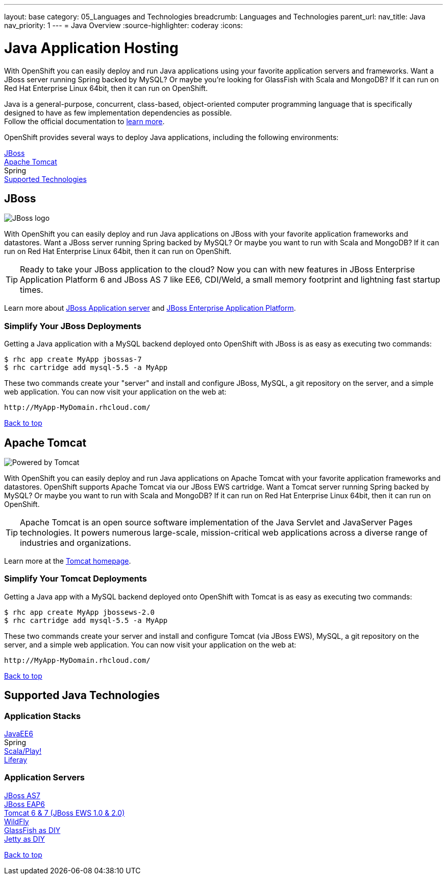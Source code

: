 ---
layout: base
category: 05_Languages and Technologies
breadcrumb: Languages and Technologies
parent_url:
nav_title: Java
nav_priority: 1
---
= Java Overview
:source-highlighter: coderay
:icons:

[[top]]
[[java]]
[float]
= Java Application Hosting
[.lead]
With OpenShift you can easily deploy and run Java applications using your favorite application servers and frameworks. Want a JBoss server running Spring backed by MySQL? Or maybe you're looking for GlassFish with Scala and MongoDB? If it can run on Red Hat Enterprise Linux 64bit, then it can run on OpenShift.

Java is a general-purpose, concurrent, class-based, object-oriented computer programming language that is specifically designed to have as few implementation dependencies as possible. +
Follow the official documentation to link:https://java.com[learn more].

OpenShift provides several ways to deploy Java applications, including the following environments:

link:#jboss[JBoss] +
link:#tomcat[Apache Tomcat] +
Spring +
link:#supported-technologies[Supported Technologies]

[[jboss]]
== JBoss

image::jboss-logo.png[JBoss logo]

With OpenShift you can easily deploy and run Java applications on JBoss with your favorite application frameworks and datastores. Want a JBoss server running Spring backed by MySQL? Or maybe you want to run with Scala and MongoDB? If it can run on Red Hat Enterprise Linux 64bit, then it can run on OpenShift.

TIP: Ready to take your JBoss application to the cloud? Now you can with new features in JBoss Enterprise Application Platform 6 and JBoss AS 7 like EE6, CDI/Weld, a small memory footprint and lightning fast startup times.

Learn more about link:http://www.jboss.org/[JBoss Application server] and link:http://www.redhat.com/products/jbossenterprisemiddleware/[JBoss Enterprise Application Platform].

=== Simplify Your JBoss Deployments

Getting a Java application with a MySQL backend deployed onto OpenShift with JBoss is as easy as executing two commands:

[source]
--
$ rhc app create MyApp jbossas-7
$ rhc cartridge add mysql-5.5 -a MyApp
--

These two commands create your "server" and install and configure JBoss, MySQL, a git repository on the server, and a simple web application. You can now visit your application on the web at:

[source]
--
http://MyApp-MyDomain.rhcloud.com/
--

link:#top[Back to top]

[[tomcat]]
== Apache Tomcat

image::tomcat-power.gif[Powered by Tomcat]

With OpenShift you can easily deploy and run Java applications on Apache Tomcat with your favorite application frameworks and datastores. OpenShift supports Apache Tomcat via our JBoss EWS cartridge. Want a Tomcat server running Spring backed by MySQL? Or maybe you want to run with Scala and MongoDB? If it can run on Red Hat Enterprise Linux 64bit, then it can run on OpenShift.

TIP: Apache Tomcat is an open source software implementation of the Java Servlet and JavaServer Pages technologies. It powers numerous large-scale, mission-critical web applications across a diverse range of industries and organizations.

Learn more at the link:http://tomcat.apache.org/[Tomcat homepage].

=== Simplify Your Tomcat Deployments

Getting a Java app with a MySQL backend deployed onto OpenShift with Tomcat is as easy as executing two commands:

[source]
--
$ rhc app create MyApp jbossews-2.0
$ rhc cartridge add mysql-5.5 -a MyApp
--

These two commands create your server and install and configure Tomcat (via JBoss EWS), MySQL, a git repository on the server, and a simple web application. You can now visit your application on the web at:

[source]
--
http://MyApp-MyDomain.rhcloud.com/
--

link:#top[Back to top]

[[supported-technologies]]
== Supported Java Technologies

=== Application Stacks

link:https://www.openshift.com/quickstarts/jee-full-profile-on-jboss[JavaEE6] +
Spring +
link:https://github.com/opensas/openshift-play2-computerdb[Scala/Play!] +
link:https://github.com/kameshsampath/jbossas7-liferay-quickstart[Liferay] +

=== Application Servers

link:java-overview.html#jboss[JBoss AS7] +
link:java-overview.html#jboss[JBoss EAP6] +
link:java-overview.html#tomcat[Tomcat 6 & 7 (JBoss EWS 1.0 & 2.0)] +
link:https://www.openshift.com/quickstarts/wildfly-8[WildFly] +
link:https://github.com/openshift/openshift-glassfish3-sample[GlassFish as DIY] +
link:https://github.com/openshift-quickstart/jetty-openshift-quickstart[Jetty as DIY]

link:#top[Back to top]
